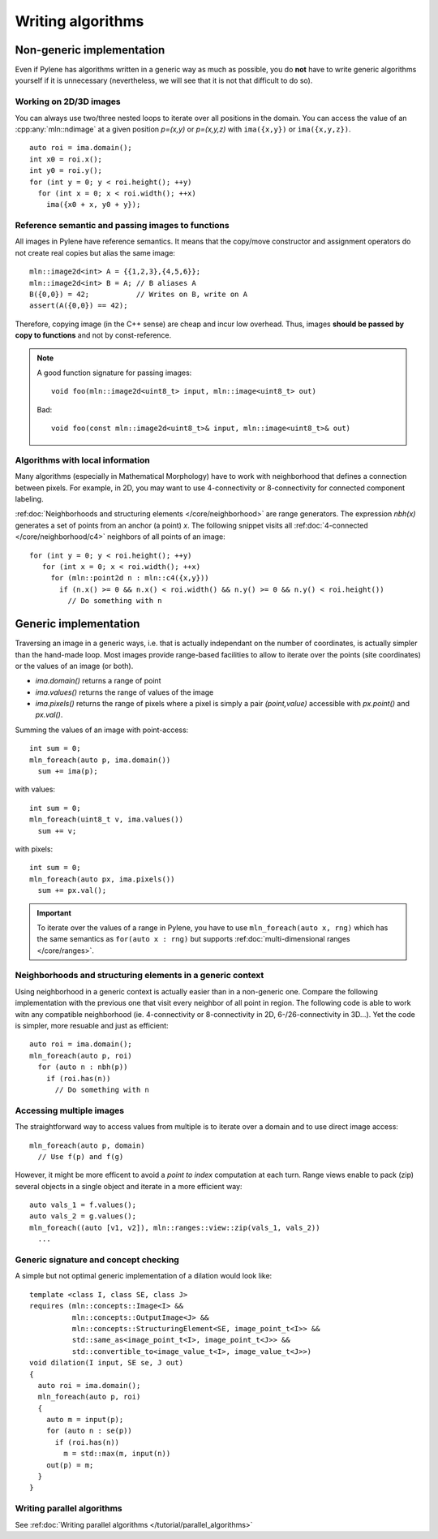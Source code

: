 Writing algorithms
==================

Non-generic implementation
**************************

Even if Pylene has algorithms written in a generic way as much as possible, you do **not** have to write generic
algorithms yourself if it is unnecessary (nevertheless, we will see that it is not that difficult to do so).

Working on 2D/3D images
-----------------------

You can always use two/three nested loops to iterate over all positions in the domain. You can access the value
of an :cpp:any:`mln::ndimage` at a given position `p=(x,y)` or `p=(x,y,z)` with ``ima({x,y})`` or ``ima({x,y,z})``.


::

   auto roi = ima.domain();
   int x0 = roi.x();
   int y0 = roi.y();
   for (int y = 0; y < roi.height(); ++y)
     for (int x = 0; x < roi.width(); ++x)
       ima({x0 + x, y0 + y});






Reference semantic and passing images to functions
--------------------------------------------------

All images in Pylene have reference semantics. It means that the copy/move constructor and assignment operators do not
create real copies but alias the same image::

  mln::image2d<int> A = {{1,2,3},{4,5,6}};
  mln::image2d<int> B = A; // B aliases A
  B({0,0}) = 42;           // Writes on B, write on A
  assert(A({0,0}) == 42);


Therefore, copying image (in the C++ sense) are cheap and incur low overhead. Thus, images **should be passed by copy to
functions** and not by const-reference.


.. note::

   A good function signature for passing images::

     void foo(mln::image2d<uint8_t> input, mln::image<uint8_t> out)

   Bad::

     void foo(const mln::image2d<uint8_t>& input, mln::image<uint8_t>& out)


Algorithms with local information
---------------------------------

Many algorithms (especially in Mathematical Morphology) have to work with neighborhood that defines a connection between
pixels. For example, in 2D, you may want to use 4-connectivity or 8-connectivity for connected component labeling.


:ref:doc:`Neighborhoods and structuring elements </core/neighborhood>` are range generators. The expression `nbh(x)`
generates a set of points from an anchor (a point) `x`. The following snippet visits all :ref:doc:`4-connected
</core/neighborhood/c4>` neighbors of all points of an image::

  for (int y = 0; y < roi.height(); ++y)
     for (int x = 0; x < roi.width(); ++x)
       for (mln::point2d n : mln::c4({x,y}))
         if (n.x() >= 0 && n.x() < roi.width() && n.y() >= 0 && n.y() < roi.height())
           // Do something with n


Generic implementation
**********************

Traversing an image in a generic ways, i.e. that is actually independant on the number of coordinates, is actually
simpler than the hand-made loop. Most images provide range-based facilities to allow to iterate over the
points (site coordinates) or the values of an image (or both).

* `ima.domain()` returns a range of point
* `ima.values()` returns the range of values of the image
* `ima.pixels()` returns the range of pixels where a pixel is simply a pair *(point,value)* accessible with `px.point()`
  and `px.val()`.


Summing the values of an image with point-access::

   int sum = 0;
   mln_foreach(auto p, ima.domain())
     sum += ima(p);

with values::

   int sum = 0;
   mln_foreach(uint8_t v, ima.values())
     sum += v;


with pixels::

   int sum = 0;
   mln_foreach(auto px, ima.pixels())
     sum += px.val();

.. important::

   To iterate over the values of a range in Pylene, you have to use  ``mln_foreach(auto x, rng)`` which has the same
   semantics as ``for(auto x : rng)`` but supports :ref:doc:`multi-dimensional ranges </core/ranges>`.


Neighborhoods and structuring elements in a generic context
-----------------------------------------------------------

Using neighborhood in a generic context is actually easier than in a non-generic one. Compare the following
implementation with the previous one that visit every neighbor of all point in region. The following code is able
to work witn any compatible neighborhood (ie. 4-connectivity or 8-connectivity in 2D, 6-/26-connectivity in 3D...). Yet
the code is simpler, more resuable and just as efficient::

  auto roi = ima.domain();
  mln_foreach(auto p, roi)
    for (auto n : nbh(p))
      if (roi.has(n))
        // Do something with n




Accessing multiple images
-------------------------

The straightforward way to access values from multiple is to iterate over a domain and to use direct image access::

  mln_foreach(auto p, domain)
    // Use f(p) and f(g)



However, it might be more efficent to avoid a *point to index* computation at each turn. Range views enable to pack
(zip) several objects in a single object and iterate in a more efficient way::

  auto vals_1 = f.values();
  auto vals_2 = g.values();
  mln_foreach((auto [v1, v2]), mln::ranges::view::zip(vals_1, vals_2))
    ...


Generic signature and concept checking
--------------------------------------

A simple but not optimal generic implementation of a dilation would look like::


  template <class I, class SE, class J>
  requires (mln::concepts::Image<I> &&
            mln::concepts::OutputImage<J> &&
            mln::concepts::StructuringElement<SE, image_point_t<I>> &&
            std::same_as<image_point_t<I>, image_point_t<J>> &&
            std::convertible_to<image_value_t<I>, image_value_t<J>>)
  void dilation(I input, SE se, J out)
  {
    auto roi = ima.domain();
    mln_foreach(auto p, roi)
    {
      auto m = input(p);
      for (auto n : se(p))
        if (roi.has(n))
          m = std::max(m, input(n))
      out(p) = m;
    }
  }


Writing parallel algorithms
---------------------------

See :ref:doc:`Writing parallel algorithms </tutorial/parallel_algorithms>`